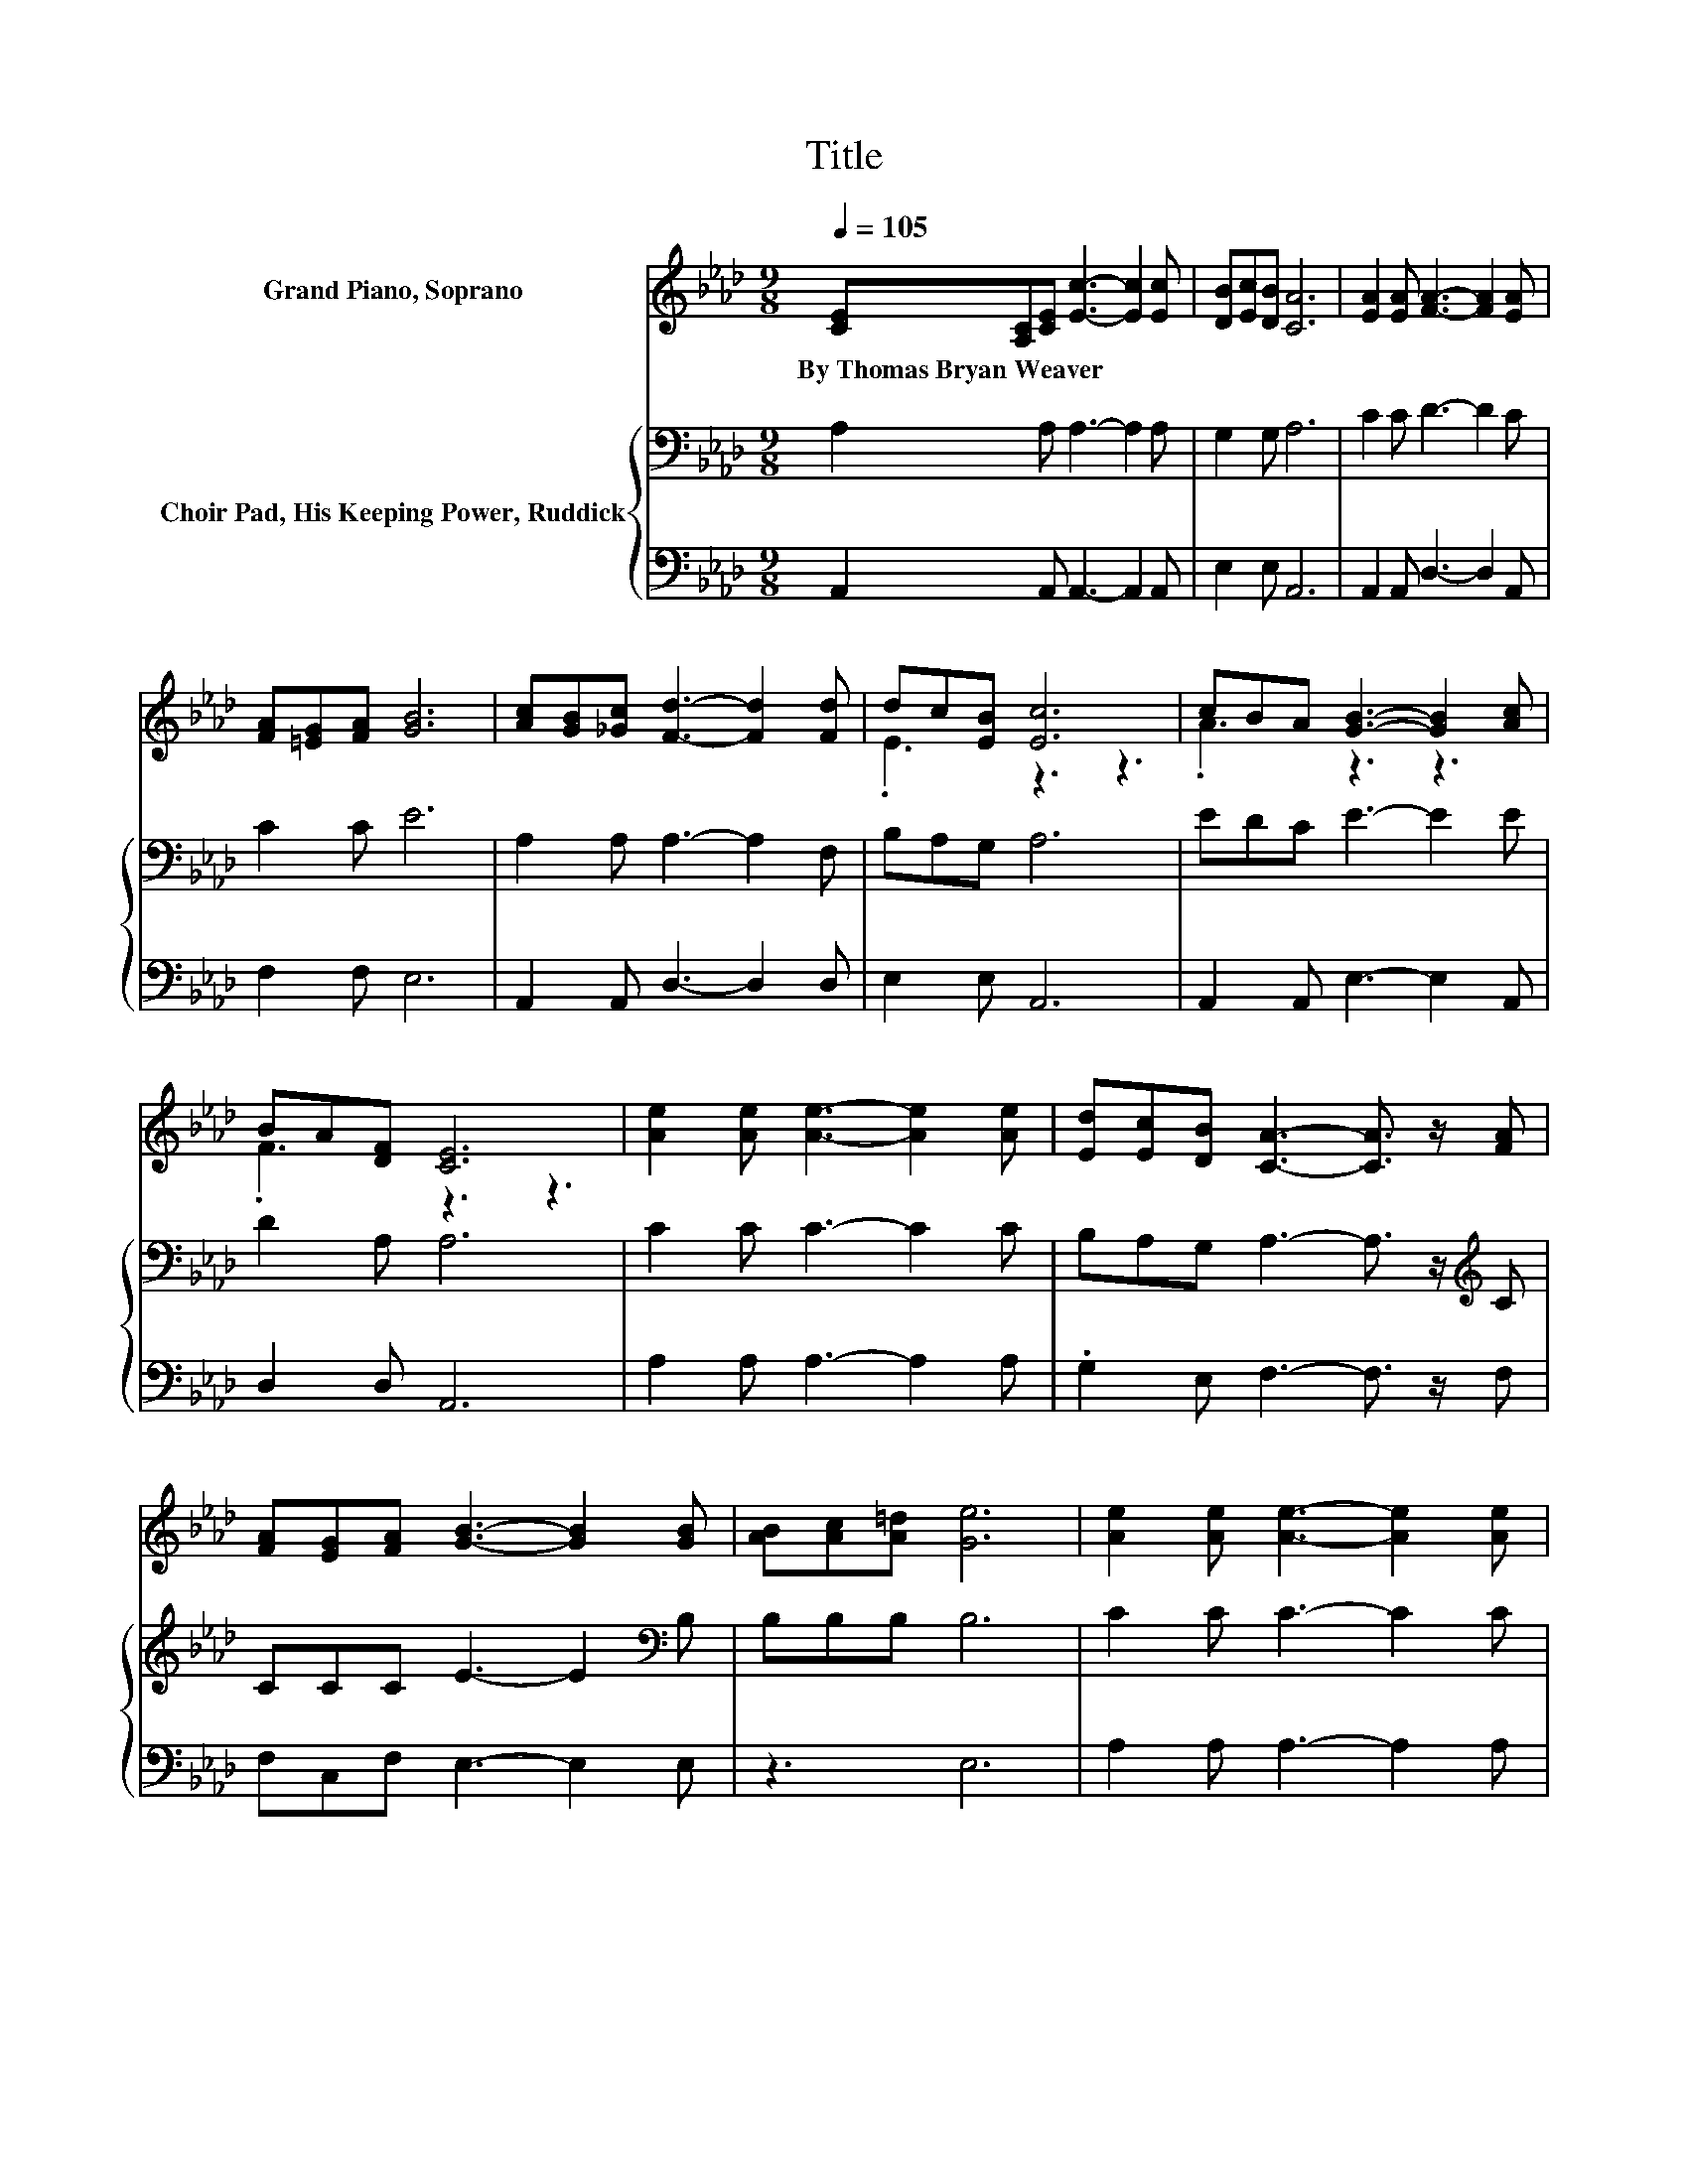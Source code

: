 X:1
T:Title
%%score ( 1 2 ) { 3 | 4 }
L:1/8
Q:1/4=105
M:9/8
K:Ab
V:1 treble nm="Grand Piano, Soprano"
V:2 treble 
V:3 bass nm="Choir Pad, His Keeping Power, Ruddick"
V:4 bass 
V:1
 [CE][A,C][CE] [Ec]3- [Ec]2 [Ec] | [DB][Ec][DB] [CA]6 | [EA]2 [EA] [FA]3- [FA]2 [EA] | %3
w: By~Thomas~Bryan~Weaver * * * * *|||
 [FA][=EG][FA] [GB]6 | [Ac][GB][_Gc] [Fd]3- [Fd]2 [Fd] | dc[EB] [Ec]6 | cBA [GB]3- [GB]2 [Ac] | %7
w: ||||
 BA[DF] [CE]6 | [Ae]2 [Ae] [Ae]3- [Ae]2 [Ae] | [Ed][Ec][DB] [CA]3- [CA]3/2 z/ [FA] | %10
w: |||
 [FA][EG][FA] [GB]3- [GB]2 [GB] | [AB][Ac][A=d] [Ge]6 | [Ae]2 [Ae] [Ae]3- [Ae]2 [Ae] | %13
w: |||
 [Ed][Ec][DB] [CA]3- [CA]3/2 z/ [FA] | [FA][EG][FA] [GB]3- [GB]2 E | [DE][DF][DG] [CA]6- | %16
w: |||
 [CA]3 z3 z3 |] %17
w: |
V:2
 x9 | x9 | x9 | x9 | x9 | .E3 z3 z3 | .A3 z3 z3 | .F3 z3 z3 | x9 | x9 | x9 | x9 | x9 | x9 | x9 | %15
 x9 | x9 |] %17
V:3
 A,2 A, A,3- A,2 A, | G,2 G, A,6 | C2 C D3- D2 C | C2 C E6 | A,2 A, A,3- A,2 F, | B,A,G, A,6 | %6
 EDC E3- E2 E | D2 A, A,6 | C2 C C3- C2 C | B,A,G, A,3- A,3/2 z/[K:treble] C | %10
 CCC E3- E2[K:bass] B, | B,B,B, B,6 | C2 C C3- C2 C | B,A,G, A,3- A,3/2 z/[K:treble] C | %14
 CCC E3- E2 C | B,B,B, A,6- | A,3 z3 z3 |] %17
V:4
 A,,2 A,, A,,3- A,,2 A,, | E,2 E, A,,6 | A,,2 A,, D,3- D,2 A,, | F,2 F, E,6 | %4
 A,,2 A,, D,3- D,2 D, | E,2 E, A,,6 | A,,2 A,, E,3- E,2 A,, | D,2 D, A,,6 | A,2 A, A,3- A,2 A, | %9
 .G,2 E, F,3- F,3/2 z/ F, | F,C,F, E,3- E,2 E, | z3 E,6 | A,2 A, A,3- A,2 A, | %13
 .G,2 E, F,3- F,3/2 z/ F, | F,C,F, E,3- E,2 E, | E,E,E, A,,6- | A,,3 z3 z3 |] %17

